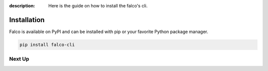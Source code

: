 :description: Here is the guide on how to install the falco's cli.

Installation
============

Falco is available on PyPI and can be installed with pip or your favorite Python package manager.

.. code-block:: shell

    pip install falco-cli


Next Up
-------

.. grid:: 2
    :class-row: surface

    .. grid-item-card:: :octicon:`terminal` The CLI
      :link: /the_cli/

      The documentation for the ``falco`` command line interface (CLI).

    .. grid-item-card:: :octicon:`book` Guides
      :link: /guides/

      A collection of guides on common web development topics and how to address them in django.
